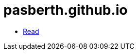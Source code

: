 = pasberth.github.io
:stylesheet: css/main.css
:docinfo:
:docinfo1:

[.list.navigation]
* http://pasberth.github.io/read[Read]
